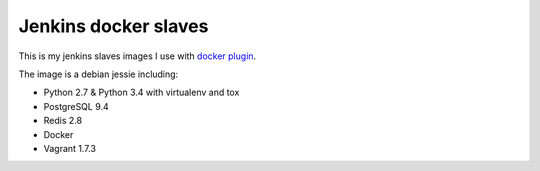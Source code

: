 =====================
Jenkins docker slaves
=====================

This is my jenkins slaves images I use with `docker plugin
<https://wiki.jenkins-ci.org/display/JENKINS/Docker+Plugin>`_.

The image is a debian jessie including:

- Python 2.7 & Python 3.4 with virtualenv and tox
- PostgreSQL 9.4
- Redis 2.8
- Docker
- Vagrant 1.7.3
